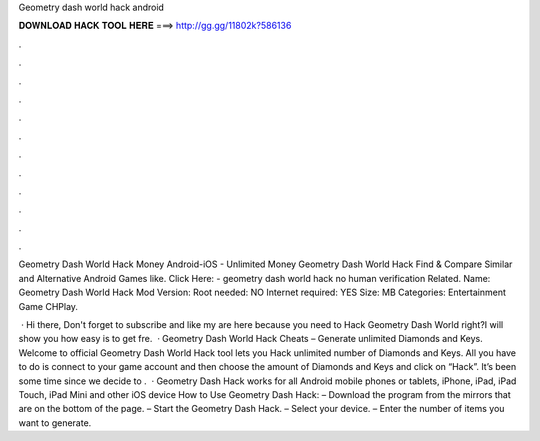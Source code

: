 Geometry dash world hack android



𝐃𝐎𝐖𝐍𝐋𝐎𝐀𝐃 𝐇𝐀𝐂𝐊 𝐓𝐎𝐎𝐋 𝐇𝐄𝐑𝐄 ===> http://gg.gg/11802k?586136



.



.



.



.



.



.



.



.



.



.



.



.

Geometry Dash World Hack Money Android-iOS - Unlimited Money Geometry Dash World Hack  Find & Compare Similar and Alternative Android Games like. Click Here:  - geometry dash world hack no human verification Related. Name: Geometry Dash World Hack Mod Version: Root needed: NO Internet required: YES Size: MB Categories: Entertainment Game CHPlay.

 · Hi there, Don't forget to subscribe and like my  are here because you need to Hack Geometry Dash World right?I will show you how easy is to get fre.  · Geometry Dash World Hack Cheats – Generate unlimited Diamonds and Keys. Welcome to official Geometry Dash World Hack tool lets you Hack unlimited number of Diamonds and Keys. All you have to do is connect to your game account and then choose the amount of Diamonds and Keys and click on “Hack”. It’s been some time since we decide to .  · Geometry Dash Hack works for all Android mobile phones or tablets, iPhone, iPad, iPad Touch, iPad Mini and other iOS device How to Use Geometry Dash Hack: – Download the program from the mirrors that are on the bottom of the page. – Start the Geometry Dash Hack. – Select your device. – Enter the number of items you want to generate.
